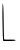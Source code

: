 SplineFontDB: 3.2
FontName: Untitled7
FullName: Untitled7
FamilyName: Untitled7
Weight: Regular
Copyright: Copyright (c) 2020, Krister Olsson
UComments: "2020-3-14: Created with FontForge (http://fontforge.org)"
Version: 001.000
ItalicAngle: 0
UnderlinePosition: -100
UnderlineWidth: 50
Ascent: 800
Descent: 200
InvalidEm: 0
LayerCount: 2
Layer: 0 0 "Back" 1
Layer: 1 0 "Fore" 0
XUID: [1021 773 1277796277 16435213]
OS2Version: 0
OS2_WeightWidthSlopeOnly: 0
OS2_UseTypoMetrics: 1
CreationTime: 1584237623
ModificationTime: 1584237623
OS2TypoAscent: 0
OS2TypoAOffset: 1
OS2TypoDescent: 0
OS2TypoDOffset: 1
OS2TypoLinegap: 0
OS2WinAscent: 0
OS2WinAOffset: 1
OS2WinDescent: 0
OS2WinDOffset: 1
HheadAscent: 0
HheadAOffset: 1
HheadDescent: 0
HheadDOffset: 1
OS2Vendor: 'PfEd'
DEI: 91125
Encoding: ISO8859-1
UnicodeInterp: none
NameList: AGL For New Fonts
DisplaySize: -48
AntiAlias: 1
FitToEm: 0
BeginChars: 256 1

StartChar: L
Encoding: 76 76 0
Width: 452
Flags: W
HStem: -201.481 35.1855<104.825 391.817>
VStem: 61.0449 31.4814<156.683 477.975>
LayerCount: 2
Fore
SplineSet
61.044921875 346.666992188 m 0
 57.7783203125 581.8515625 62.357421875 742.469726562 72.15625 736.481445312 c 0
 81.298828125 730.89453125 90.4951171875 528.1484375 92.5263671875 287.407226562 c 0
 94.55859375 46.6669921875 99.9931640625 -155.662109375 104.563476562 -160.741210938 c 0
 109.19921875 -165.891601562 174.934570312 -168.356445312 252.711914062 -166.295898438 c 0
 339.749023438 -163.990234375 392.526367188 -169.932617188 392.526367188 -182.037109375 c 0
 392.526367188 -193.842773438 331.416015625 -201.481445312 236.970703125 -201.481445312 c 2
 81.416015625 -201.481445312 l 1
 74.0078125 -127.407226562 l 2
 69.9267578125 -86.59765625 64.10546875 126.295898438 61.044921875 346.666992188 c 0
EndSplineSet
EndChar
EndChars
EndSplineFont
